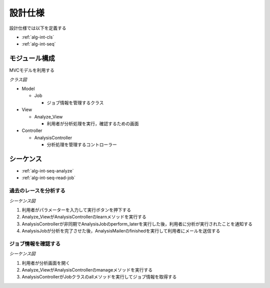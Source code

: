 設計仕様
========

設計仕様では以下を定義する

- :ref:`alg-int-cls`
- :ref:`alg-int-seq`

.. _alg-int-cls:

モジュール構成
--------------

MVCモデルを利用する

*クラス図*

.. uml:: umls/class.uml

- Model

  - Job

    - ジョブ情報を管理するクラス

- View

  - Analyze_View

    - 利用者が分析処理を実行，確認するための画面

- Controller

  - AnalysisController

    - 分析処理を管理するコントローラー

.. _alg-int-seq:

シーケンス
----------

- :ref:`alg-int-seq-analyze`
- :ref:`alg-int-seq-read-job`

.. _alg-int-seq-analyze:

過去のレースを分析する
^^^^^^^^^^^^^^^^^^^^^^

*シーケンス図*

.. uml:: umls/seq-analyze.uml

1. 利用者がパラメーターを入力して実行ボタンを押下する
2. Analyze_ViewがAnalysisControllerのlearnメソッドを実行する
3. AnalysisControllerが非同期でAnalysisJobのperform_laterを実行した後，利用者に分析が実行されたことを通知する
4. AnalysisJobが分析を完了させた後，AnalysisMailerのfinishedを実行して利用者にメールを送信する

.. _alg-int-seq-read-job:

ジョブ情報を確認する
^^^^^^^^^^^^^^^^^^^^

*シーケンス図*

.. uml:: umls/seq-read-job.uml

1. 利用者が分析画面を開く
2. Analyze_ViewがAnalysisControllerのmanageメソッドを実行する
3. AnalysisControllerがJobクラスのallメソッドを実行してジョブ情報を取得する
